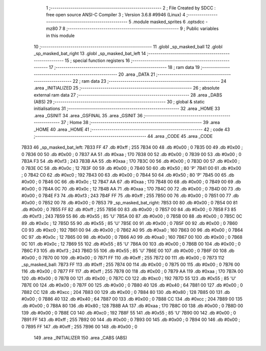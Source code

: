                               1 ;--------------------------------------------------------
                              2 ; File Created by SDCC : free open source ANSI-C Compiler
                              3 ; Version 3.6.8 #9946 (Linux)
                              4 ;--------------------------------------------------------
                              5 	.module masked_sprites
                              6 	.optsdcc -mz80
                              7 	
                              8 ;--------------------------------------------------------
                              9 ; Public variables in this module
                             10 ;--------------------------------------------------------
                             11 	.globl _sp_masked_ball
                             12 	.globl _sp_masked_bat_right
                             13 	.globl _sp_masked_bat_left
                             14 ;--------------------------------------------------------
                             15 ; special function registers
                             16 ;--------------------------------------------------------
                             17 ;--------------------------------------------------------
                             18 ; ram data
                             19 ;--------------------------------------------------------
                             20 	.area _DATA
                             21 ;--------------------------------------------------------
                             22 ; ram data
                             23 ;--------------------------------------------------------
                             24 	.area _INITIALIZED
                             25 ;--------------------------------------------------------
                             26 ; absolute external ram data
                             27 ;--------------------------------------------------------
                             28 	.area _DABS (ABS)
                             29 ;--------------------------------------------------------
                             30 ; global & static initialisations
                             31 ;--------------------------------------------------------
                             32 	.area _HOME
                             33 	.area _GSINIT
                             34 	.area _GSFINAL
                             35 	.area _GSINIT
                             36 ;--------------------------------------------------------
                             37 ; Home
                             38 ;--------------------------------------------------------
                             39 	.area _HOME
                             40 	.area _HOME
                             41 ;--------------------------------------------------------
                             42 ; code
                             43 ;--------------------------------------------------------
                             44 	.area _CODE
                             45 	.area _CODE
   7B33                      46 _sp_masked_bat_left:
   7B33 FF                   47 	.db #0xff	; 255
   7B34 00                   48 	.db #0x00	; 0
   7B35 00                   49 	.db #0x00	; 0
   7B36 00                   50 	.db #0x00	; 0
   7B37 AA                   51 	.db #0xaa	; 170
   7B38 00                   52 	.db #0x00	; 0
   7B39 00                   53 	.db #0x00	; 0
   7B3A F3                   54 	.db #0xf3	; 243
   7B3B AA                   55 	.db #0xaa	; 170
   7B3C 00                   56 	.db #0x00	; 0
   7B3D 00                   57 	.db #0x00	; 0
   7B3E 0C                   58 	.db #0x0c	; 12
   7B3F 00                   59 	.db #0x00	; 0
   7B40 50                   60 	.db #0x50	; 80	'P'
   7B41 00                   61 	.db #0x00	; 0
   7B42 C0                   62 	.db #0xc0	; 192
   7B43 00                   63 	.db #0x00	; 0
   7B44 50                   64 	.db #0x50	; 80	'P'
   7B45 00                   65 	.db #0x00	; 0
   7B46 0C                   66 	.db #0x0c	; 12
   7B47 AA                   67 	.db #0xaa	; 170
   7B48 00                   68 	.db #0x00	; 0
   7B49 00                   69 	.db #0x00	; 0
   7B4A 0C                   70 	.db #0x0c	; 12
   7B4B AA                   71 	.db #0xaa	; 170
   7B4C 00                   72 	.db #0x00	; 0
   7B4D 00                   73 	.db #0x00	; 0
   7B4E F3                   74 	.db #0xf3	; 243
   7B4F FF                   75 	.db #0xff	; 255
   7B50 00                   76 	.db #0x00	; 0
   7B51 00                   77 	.db #0x00	; 0
   7B52 00                   78 	.db #0x00	; 0
   7B53                      79 _sp_masked_bat_right:
   7B53 00                   80 	.db #0x00	; 0
   7B54 00                   81 	.db #0x00	; 0
   7B55 FF                   82 	.db #0xff	; 255
   7B56 00                   83 	.db #0x00	; 0
   7B57 00                   84 	.db #0x00	; 0
   7B58 F3                   85 	.db #0xf3	; 243
   7B59 55                   86 	.db #0x55	; 85	'U'
   7B5A 00                   87 	.db #0x00	; 0
   7B5B 00                   88 	.db #0x00	; 0
   7B5C 0C                   89 	.db #0x0c	; 12
   7B5D 55                   90 	.db #0x55	; 85	'U'
   7B5E 00                   91 	.db #0x00	; 0
   7B5F 00                   92 	.db #0x00	; 0
   7B60 C0                   93 	.db #0xc0	; 192
   7B61 00                   94 	.db #0x00	; 0
   7B62 A0                   95 	.db #0xa0	; 160
   7B63 00                   96 	.db #0x00	; 0
   7B64 0C                   97 	.db #0x0c	; 12
   7B65 00                   98 	.db #0x00	; 0
   7B66 A0                   99 	.db #0xa0	; 160
   7B67 00                  100 	.db #0x00	; 0
   7B68 0C                  101 	.db #0x0c	; 12
   7B69 55                  102 	.db #0x55	; 85	'U'
   7B6A 00                  103 	.db #0x00	; 0
   7B6B 00                  104 	.db #0x00	; 0
   7B6C F3                  105 	.db #0xf3	; 243
   7B6D 55                  106 	.db #0x55	; 85	'U'
   7B6E 00                  107 	.db #0x00	; 0
   7B6F 00                  108 	.db #0x00	; 0
   7B70 00                  109 	.db #0x00	; 0
   7B71 FF                  110 	.db #0xff	; 255
   7B72 00                  111 	.db #0x00	; 0
   7B73                     112 _sp_masked_ball:
   7B73 FF                  113 	.db #0xff	; 255
   7B74 00                  114 	.db #0x00	; 0
   7B75 00                  115 	.db #0x00	; 0
   7B76 00                  116 	.db #0x00	; 0
   7B77 FF                  117 	.db #0xff	; 255
   7B78 00                  118 	.db #0x00	; 0
   7B79 AA                  119 	.db #0xaa	; 170
   7B7A 00                  120 	.db #0x00	; 0
   7B7B 00                  121 	.db #0x00	; 0
   7B7C C0                  122 	.db #0xc0	; 192
   7B7D 55                  123 	.db #0x55	; 85	'U'
   7B7E 00                  124 	.db #0x00	; 0
   7B7F 00                  125 	.db #0x00	; 0
   7B80 40                  126 	.db #0x40	; 64
   7B81 00                  127 	.db #0x00	; 0
   7B82 CC                  128 	.db #0xcc	; 204
   7B83 00                  129 	.db #0x00	; 0
   7B84 80                  130 	.db #0x80	; 128
   7B85 00                  131 	.db #0x00	; 0
   7B86 40                  132 	.db #0x40	; 64
   7B87 00                  133 	.db #0x00	; 0
   7B88 CC                  134 	.db #0xcc	; 204
   7B89 00                  135 	.db #0x00	; 0
   7B8A 80                  136 	.db #0x80	; 128
   7B8B AA                  137 	.db #0xaa	; 170
   7B8C 00                  138 	.db #0x00	; 0
   7B8D 00                  139 	.db #0x00	; 0
   7B8E C0                  140 	.db #0xc0	; 192
   7B8F 55                  141 	.db #0x55	; 85	'U'
   7B90 00                  142 	.db #0x00	; 0
   7B91 FF                  143 	.db #0xff	; 255
   7B92 00                  144 	.db #0x00	; 0
   7B93 00                  145 	.db #0x00	; 0
   7B94 00                  146 	.db #0x00	; 0
   7B95 FF                  147 	.db #0xff	; 255
   7B96 00                  148 	.db #0x00	; 0
                            149 	.area _INITIALIZER
                            150 	.area _CABS (ABS)
